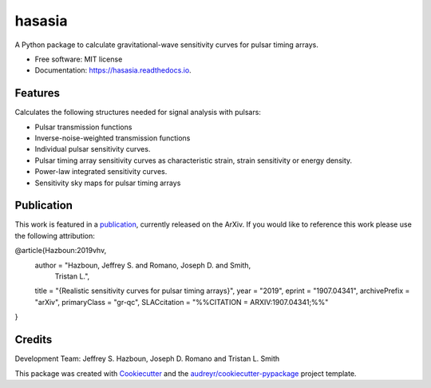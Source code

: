 ===============
hasasia
===============


.. image:: https://img.shields.io/pypi/v/hasasia.svg
        :target: https://pypi.python.org/pypi/hasasia

.. image:: https://img.shields.io/travis/Hazboun6/hasasia.svg
        :target: https://travis-ci.org/Hazboun6/hasasia

.. image:: https://readthedocs.org/projects/hasasia/badge/?version=latest
        :target: https://hasasia.readthedocs.io/en/latest/?badge=latest
        :alt: Documentation Status




A Python package to calculate gravitational-wave sensitivity curves for pulsar timing arrays.

* Free software: MIT license
* Documentation: https://hasasia.readthedocs.io.


Features
--------
Calculates the following structures needed for signal analysis with pulsars:

* Pulsar transmission functions
* Inverse-noise-weighted transmission functions
* Individual pulsar sensitivity curves.
* Pulsar timing array sensitivity curves as characteristic strain, strain sensitivity or energy density.
* Power-law integrated sensitivity curves.
* Sensitivity sky maps for pulsar timing arrays

Publication
-----------
This work is featured in a publication_, currently released on the ArXiv. If you
would like to reference this work please use the following attribution:

.. _publication: https://arxiv.org/pdf/1907.04341.pdf

.. code-block:: tex

@article{Hazboun:2019vhv,
    author         = "Hazboun, Jeffrey S. and Romano, Joseph D. and Smith,
                      Tristan L.",
    title          = "{Realistic sensitivity curves for pulsar timing arrays}",
    year           = "2019",
    eprint         = "1907.04341",
    archivePrefix  = "arXiv",
    primaryClass   = "gr-qc",
    SLACcitation   = "%%CITATION = ARXIV:1907.04341;%%"
}

Credits
-------
Development Team: Jeffrey S. Hazboun, Joseph D. Romano  and Tristan L. Smith

This package was created with Cookiecutter_ and the `audreyr/cookiecutter-pypackage`_ project template.

.. _Cookiecutter: https://github.com/audreyr/cookiecutter
.. _`audreyr/cookiecutter-pypackage`: https://github.com/audreyr/cookiecutter-pypackage
